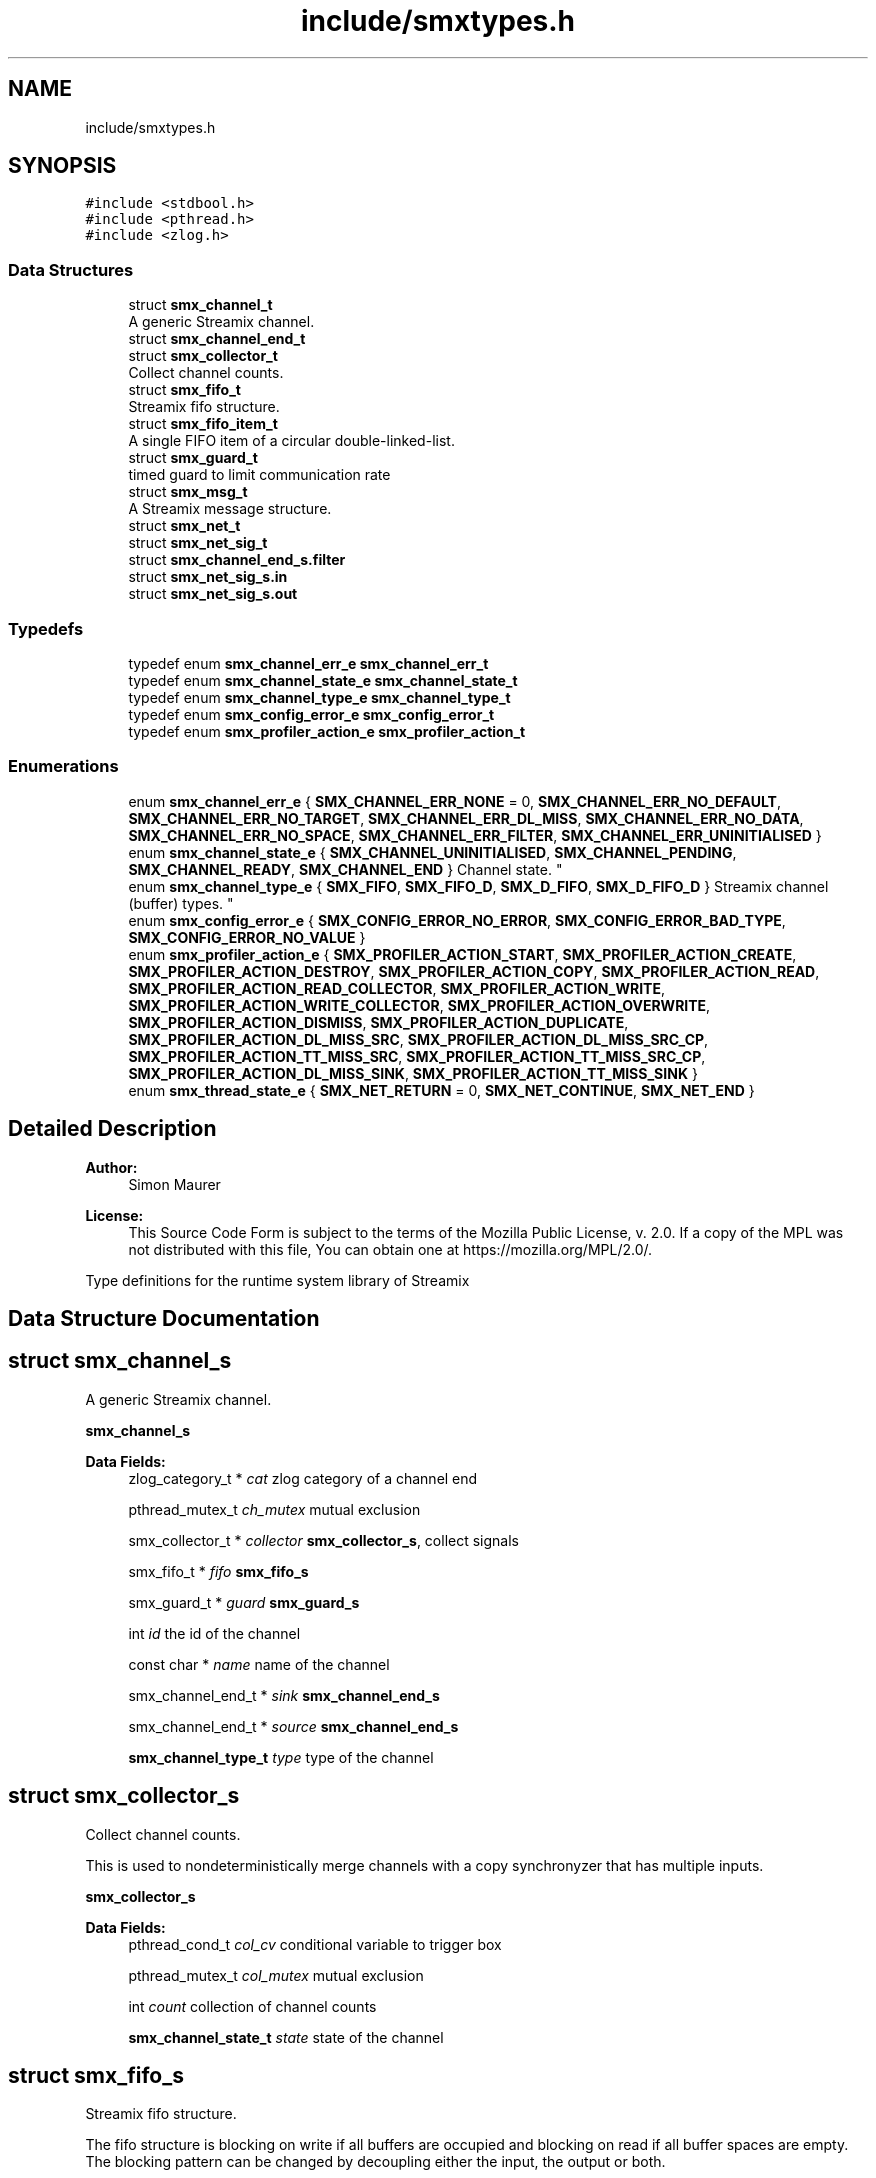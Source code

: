 .TH "include/smxtypes.h" 3 "Wed Feb 26 2020" "Version v0.4.0" "libsmxrts" \" -*- nroff -*-
.ad l
.nh
.SH NAME
include/smxtypes.h
.SH SYNOPSIS
.br
.PP
\fC#include <stdbool\&.h>\fP
.br
\fC#include <pthread\&.h>\fP
.br
\fC#include <zlog\&.h>\fP
.br

.SS "Data Structures"

.in +1c
.ti -1c
.RI "struct \fBsmx_channel_t\fP"
.br
.RI "A generic Streamix channel\&. "
.ti -1c
.RI "struct \fBsmx_channel_end_t\fP"
.br
.ti -1c
.RI "struct \fBsmx_collector_t\fP"
.br
.RI "Collect channel counts\&. "
.ti -1c
.RI "struct \fBsmx_fifo_t\fP"
.br
.RI "Streamix fifo structure\&. "
.ti -1c
.RI "struct \fBsmx_fifo_item_t\fP"
.br
.RI "A single FIFO item of a circular double-linked-list\&. "
.ti -1c
.RI "struct \fBsmx_guard_t\fP"
.br
.RI "timed guard to limit communication rate "
.ti -1c
.RI "struct \fBsmx_msg_t\fP"
.br
.RI "A Streamix message structure\&. "
.ti -1c
.RI "struct \fBsmx_net_t\fP"
.br
.ti -1c
.RI "struct \fBsmx_net_sig_t\fP"
.br
.ti -1c
.RI "struct \fBsmx_channel_end_s\&.filter\fP"
.br
.ti -1c
.RI "struct \fBsmx_net_sig_s\&.in\fP"
.br
.ti -1c
.RI "struct \fBsmx_net_sig_s\&.out\fP"
.br
.in -1c
.SS "Typedefs"

.in +1c
.ti -1c
.RI "typedef enum \fBsmx_channel_err_e\fP \fBsmx_channel_err_t\fP"
.br
.ti -1c
.RI "typedef enum \fBsmx_channel_state_e\fP \fBsmx_channel_state_t\fP"
.br
.ti -1c
.RI "typedef enum \fBsmx_channel_type_e\fP \fBsmx_channel_type_t\fP"
.br
.ti -1c
.RI "typedef enum \fBsmx_config_error_e\fP \fBsmx_config_error_t\fP"
.br
.ti -1c
.RI "typedef enum \fBsmx_profiler_action_e\fP \fBsmx_profiler_action_t\fP"
.br
.in -1c
.SS "Enumerations"

.in +1c
.ti -1c
.RI "enum \fBsmx_channel_err_e\fP { \fBSMX_CHANNEL_ERR_NONE\fP = 0, \fBSMX_CHANNEL_ERR_NO_DEFAULT\fP, \fBSMX_CHANNEL_ERR_NO_TARGET\fP, \fBSMX_CHANNEL_ERR_DL_MISS\fP, \fBSMX_CHANNEL_ERR_NO_DATA\fP, \fBSMX_CHANNEL_ERR_NO_SPACE\fP, \fBSMX_CHANNEL_ERR_FILTER\fP, \fBSMX_CHANNEL_ERR_UNINITIALISED\fP }"
.br
.ti -1c
.RI "enum \fBsmx_channel_state_e\fP { \fBSMX_CHANNEL_UNINITIALISED\fP, \fBSMX_CHANNEL_PENDING\fP, \fBSMX_CHANNEL_READY\fP, \fBSMX_CHANNEL_END\fP }
.RI "Channel state\&. ""
.br
.ti -1c
.RI "enum \fBsmx_channel_type_e\fP { \fBSMX_FIFO\fP, \fBSMX_FIFO_D\fP, \fBSMX_D_FIFO\fP, \fBSMX_D_FIFO_D\fP }
.RI "Streamix channel (buffer) types\&. ""
.br
.ti -1c
.RI "enum \fBsmx_config_error_e\fP { \fBSMX_CONFIG_ERROR_NO_ERROR\fP, \fBSMX_CONFIG_ERROR_BAD_TYPE\fP, \fBSMX_CONFIG_ERROR_NO_VALUE\fP }"
.br
.ti -1c
.RI "enum \fBsmx_profiler_action_e\fP { \fBSMX_PROFILER_ACTION_START\fP, \fBSMX_PROFILER_ACTION_CREATE\fP, \fBSMX_PROFILER_ACTION_DESTROY\fP, \fBSMX_PROFILER_ACTION_COPY\fP, \fBSMX_PROFILER_ACTION_READ\fP, \fBSMX_PROFILER_ACTION_READ_COLLECTOR\fP, \fBSMX_PROFILER_ACTION_WRITE\fP, \fBSMX_PROFILER_ACTION_WRITE_COLLECTOR\fP, \fBSMX_PROFILER_ACTION_OVERWRITE\fP, \fBSMX_PROFILER_ACTION_DISMISS\fP, \fBSMX_PROFILER_ACTION_DUPLICATE\fP, \fBSMX_PROFILER_ACTION_DL_MISS_SRC\fP, \fBSMX_PROFILER_ACTION_DL_MISS_SRC_CP\fP, \fBSMX_PROFILER_ACTION_TT_MISS_SRC\fP, \fBSMX_PROFILER_ACTION_TT_MISS_SRC_CP\fP, \fBSMX_PROFILER_ACTION_DL_MISS_SINK\fP, \fBSMX_PROFILER_ACTION_TT_MISS_SINK\fP }"
.br
.ti -1c
.RI "enum \fBsmx_thread_state_e\fP { \fBSMX_NET_RETURN\fP = 0, \fBSMX_NET_CONTINUE\fP, \fBSMX_NET_END\fP }"
.br
.in -1c
.SH "Detailed Description"
.PP 

.PP
\fBAuthor:\fP
.RS 4
Simon Maurer 
.RE
.PP
\fBLicense:\fP
.RS 4
This Source Code Form is subject to the terms of the Mozilla Public License, v\&. 2\&.0\&. If a copy of the MPL was not distributed with this file, You can obtain one at https://mozilla.org/MPL/2.0/\&.
.RE
.PP
Type definitions for the runtime system library of Streamix 
.SH "Data Structure Documentation"
.PP 
.SH "struct smx_channel_s"
.PP 
A generic Streamix channel\&. 

\fBsmx_channel_s\fP 
.PP
\fBData Fields:\fP
.RS 4
zlog_category_t * \fIcat\fP zlog category of a channel end 
.br
.PP
pthread_mutex_t \fIch_mutex\fP mutual exclusion 
.br
.PP
smx_collector_t * \fIcollector\fP \fBsmx_collector_s\fP, collect signals 
.br
.PP
smx_fifo_t * \fIfifo\fP \fBsmx_fifo_s\fP 
.br
.PP
smx_guard_t * \fIguard\fP \fBsmx_guard_s\fP 
.br
.PP
int \fIid\fP the id of the channel 
.br
.PP
const char * \fIname\fP name of the channel 
.br
.PP
smx_channel_end_t * \fIsink\fP \fBsmx_channel_end_s\fP 
.br
.PP
smx_channel_end_t * \fIsource\fP \fBsmx_channel_end_s\fP 
.br
.PP
\fBsmx_channel_type_t\fP \fItype\fP type of the channel 
.br
.PP
.RE
.PP
.SH "struct smx_collector_s"
.PP 
Collect channel counts\&. 

This is used to nondeterministically merge channels with a copy synchronyzer that has multiple inputs\&.
.PP
\fBsmx_collector_s\fP 
.PP
\fBData Fields:\fP
.RS 4
pthread_cond_t \fIcol_cv\fP conditional variable to trigger box 
.br
.PP
pthread_mutex_t \fIcol_mutex\fP mutual exclusion 
.br
.PP
int \fIcount\fP collection of channel counts 
.br
.PP
\fBsmx_channel_state_t\fP \fIstate\fP state of the channel 
.br
.PP
.RE
.PP
.SH "struct smx_fifo_s"
.PP 
Streamix fifo structure\&. 

The fifo structure is blocking on write if all buffers are occupied and blocking on read if all buffer spaces are empty\&. The blocking pattern can be changed by decoupling either the input, the output or both\&.
.PP
\fBsmx_fifo_s\fP 
.PP
\fBData Fields:\fP
.RS 4
smx_msg_t * \fIbackup\fP \fBsmx_msg_s\fP, msg space for decoupling 
.br
.PP
int \fIcopy\fP counts number of copy operations 
.br
.PP
int \fIcount\fP counts occupied space 
.br
.PP
smx_fifo_item_t * \fIhead\fP pointer to the heda of the FIFO 
.br
.PP
int \fIlength\fP size of the FIFO 
.br
.PP
int \fIoverwrite\fP counts number of overwrite operations 
.br
.PP
smx_fifo_item_t * \fItail\fP pointer to the tail of the FIFO 
.br
.PP
.RE
.PP
.SH "struct smx_fifo_item_s"
.PP 
A single FIFO item of a circular double-linked-list\&. 

\fBsmx_fifo_item_s\fP 
.PP
\fBData Fields:\fP
.RS 4
smx_msg_t * \fImsg\fP \fBsmx_msg_s\fP 
.br
.PP
smx_fifo_item_t * \fInext\fP pointer to the next item 
.br
.PP
smx_fifo_item_t * \fIprev\fP pointer to the previous item 
.br
.PP
.RE
.PP
.SH "struct smx_guard_s"
.PP 
timed guard to limit communication rate 

\fBsmx_guard_s\fP 
.PP
\fBData Fields:\fP
.RS 4
int \fIfd\fP file descriptor pointing to timer 
.br
.PP
struct timespec \fIiat\fP minumum inter-arrival-time 
.br
.PP
.RE
.PP
.SH "struct smx_net_s"
.PP 
Common fields of a streamix net\&.
.PP
\fBsmx_net_s\fP 
.PP
\fBData Fields:\fP
.RS 4
void * \fIattr\fP custom attributes of special nets 
.br
.PP
zlog_category_t * \fIcat\fP the log category 
.br
.PP
void * \fIconf\fP pointer to the XML configuration 
.br
.PP
unsigned long \fIcount\fP loop counter 
.br
.PP
struct timespec \fIend_wall\fP end time of a net (befoer cleanup) 
.br
.PP
bool \fIhas_profiler\fP is profiler enabled? 
.br
.PP
bool \fIhas_type_filter\fP is type filter enabled? 
.br
.PP
unsigned int \fIid\fP a unique net id 
.br
.PP
const char * \fIimpl\fP the name of the box implementation 
.br
.PP
pthread_barrier_t * \fIinit_done\fP pointer to the init sync barrier 
.br
.PP
const char * \fIname\fP the name of the net 
.br
.PP
int \fIpriority\fP the thread priority of the net\&. 0 means ET, >0 means TT 
.br
.PP
smx_net_sig_t * \fIsig\fP the net port signature 
.br
.PP
struct timespec \fIstart_wall\fP start time of a net (after init) 
.br
.PP
.RE
.PP
.SH "struct smx_net_sig_s"
.PP 
The signature of a net
.PP
\fBsmx_net_sig_s\fP 
.PP
\fBData Fields:\fP
.RS 4
struct \fBsmx_net_sig_s\fP \fIin\fP input channels 
.br
.PP
struct \fBsmx_net_sig_s\fP \fIout\fP output channels 
.br
.PP
.RE
.PP
.SH "struct smx_channel_end_s\&.filter"
.PP 
\fBData Fields:\fP
.RS 4
int \fIcount\fP 
.br
.PP
char ** \fIitems\fP 
.br
.PP
.RE
.PP
.SH "struct smx_net_sig_s\&.in"
.PP 
\fBData Fields:\fP
.RS 4
int \fIcount\fP the number of connected input ports 
.br
.PP
int \fIlen\fP the number of input ports 
.br
.PP
smx_channel_t ** \fIports\fP an array of channel pointers 
.br
.PP
.RE
.PP
.SH "struct smx_net_sig_s\&.out"
.PP 
\fBData Fields:\fP
.RS 4
int \fIcount\fP the number of connected output ports 
.br
.PP
int \fIlen\fP the number of output ports 
.br
.PP
smx_channel_t ** \fIports\fP an array of channel pointers 
.br
.PP
.RE
.PP
.SH "Typedef Documentation"
.PP 
.SS "typedef enum \fBsmx_channel_err_e\fP \fBsmx_channel_err_t\fP"
The streamix channel error type\&. Refer to the error enumeration definition for more details \fBsmx_channel_err_e\fP\&. 
.SS "typedef enum \fBsmx_channel_state_e\fP \fBsmx_channel_state_t\fP"
\fBsmx_channel_state_e\fP 
.SS "typedef enum \fBsmx_channel_type_e\fP \fBsmx_channel_type_t\fP"
\fBsmx_channel_type_e\fP 
.SS "typedef enum \fBsmx_config_error_e\fP \fBsmx_config_error_t\fP"
\fBsmx_config_error_e\fP 
.SS "typedef enum \fBsmx_profiler_action_e\fP \fBsmx_profiler_action_t\fP"
\fBsmx_profiler_action_e\fP 
.SH "Enumeration Type Documentation"
.PP 
.SS "enum \fBsmx_channel_err_e\fP"
The error state of a channel end 
.PP
\fBEnumerator\fP
.in +1c
.TP
\fB\fISMX_CHANNEL_ERR_NONE \fP\fP
no error 
.TP
\fB\fISMX_CHANNEL_ERR_NO_DEFAULT \fP\fP
no default message for decoupled read 
.TP
\fB\fISMX_CHANNEL_ERR_NO_TARGET \fP\fP
connecting net has terminated 
.TP
\fB\fISMX_CHANNEL_ERR_DL_MISS \fP\fP
connecting net missed its deadline 
.TP
\fB\fISMX_CHANNEL_ERR_NO_DATA \fP\fP
unexpectedly, the channel has no data 
.TP
\fB\fISMX_CHANNEL_ERR_NO_SPACE \fP\fP
unexpectedly, the channel has no space 
.TP
\fB\fISMX_CHANNEL_ERR_FILTER \fP\fP
the msg type does not match the filter 
.TP
\fB\fISMX_CHANNEL_ERR_UNINITIALISED \fP\fP
the channel was never initialised 
.SS "enum \fBsmx_channel_state_e\fP"

.PP
Channel state\&. This allows to indicate wheter a producer connected to the channel has terminated and wheter data is available to read\&. The second point is important in combination with copy synchronizers\&. 
.PP
\fBEnumerator\fP
.in +1c
.TP
\fB\fISMX_CHANNEL_UNINITIALISED \fP\fP
decoupled channel was never written to 
.TP
\fB\fISMX_CHANNEL_PENDING \fP\fP
channel is waiting for a signal 
.TP
\fB\fISMX_CHANNEL_READY \fP\fP
channel is ready to read from 
.TP
\fB\fISMX_CHANNEL_END \fP\fP
net connected to channel end has terminated 
.SS "enum \fBsmx_channel_type_e\fP"

.PP
Streamix channel (buffer) types\&. 
.PP
\fBEnumerator\fP
.in +1c
.TP
\fB\fISMX_FIFO \fP\fP
a simple FIFO 
.TP
\fB\fISMX_FIFO_D \fP\fP
a FIFO with decoupled output 
.TP
\fB\fISMX_D_FIFO \fP\fP
a FIFO with decoupled input 
.TP
\fB\fISMX_D_FIFO_D \fP\fP
a FIFO with decoupled input and output 
.SS "enum \fBsmx_config_error_e\fP"
The list of config read errors\&. 
.PP
\fBEnumerator\fP
.in +1c
.TP
\fB\fISMX_CONFIG_ERROR_NO_ERROR \fP\fP
No error 
.TP
\fB\fISMX_CONFIG_ERROR_BAD_TYPE \fP\fP
The item exists but the type does not match 
.TP
\fB\fISMX_CONFIG_ERROR_NO_VALUE \fP\fP
The item does not exist 
.SS "enum \fBsmx_profiler_action_e\fP"
The different actions a profiler can log\&. 
.PP
\fBEnumerator\fP
.in +1c
.TP
\fB\fISMX_PROFILER_ACTION_START \fP\fP
start a net\&. 
.TP
\fB\fISMX_PROFILER_ACTION_CREATE \fP\fP
create a msg, channel, or net\&. 
.TP
\fB\fISMX_PROFILER_ACTION_DESTROY \fP\fP
destroy a msg, channel, or net\&. 
.TP
\fB\fISMX_PROFILER_ACTION_COPY \fP\fP
copy a message\&. 
.TP
\fB\fISMX_PROFILER_ACTION_READ \fP\fP
read from a channel\&. 
.TP
\fB\fISMX_PROFILER_ACTION_READ_COLLECTOR \fP\fP
read from a collector\&. 
.TP
\fB\fISMX_PROFILER_ACTION_WRITE \fP\fP
write to a channel\&. 
.TP
\fB\fISMX_PROFILER_ACTION_WRITE_COLLECTOR \fP\fP
write to a collector\&. 
.TP
\fB\fISMX_PROFILER_ACTION_OVERWRITE \fP\fP
overwrite a message in a channel\&. 
.TP
\fB\fISMX_PROFILER_ACTION_DISMISS \fP\fP
dismiss a message in a channel\&. 
.TP
\fB\fISMX_PROFILER_ACTION_DUPLICATE \fP\fP
duplicate a message in a channel\&. 
.TP
\fB\fISMX_PROFILER_ACTION_DL_MISS_SRC \fP\fP
rt producer missed a deadline\&. 
.TP
\fB\fISMX_PROFILER_ACTION_DL_MISS_SRC_CP \fP\fP
rt producer missed a deadline, msg duplicated\&. 
.TP
\fB\fISMX_PROFILER_ACTION_TT_MISS_SRC \fP\fP
non-rt producer missed a tt interval\&. 
.TP
\fB\fISMX_PROFILER_ACTION_TT_MISS_SRC_CP \fP\fP
non-rt producer missed a tt interval, msg duplicated\&. 
.TP
\fB\fISMX_PROFILER_ACTION_DL_MISS_SINK \fP\fP
rt consumer missed a deadline\&. 
.TP
\fB\fISMX_PROFILER_ACTION_TT_MISS_SINK \fP\fP
non-rt consumer missed a tt interval\&. 
.SS "enum \fBsmx_thread_state_e\fP"
Constants to indicate wheter a thread should terminate or continue\&. Use one of these values to return from the main box implemenation funtion\&. 
.PP
\fBEnumerator\fP
.in +1c
.TP
\fB\fISMX_NET_RETURN \fP\fP
decide automatically wheather to end or go on 
.TP
\fB\fISMX_NET_CONTINUE \fP\fP
continue to call the box implementation fct 
.TP
\fB\fISMX_NET_END \fP\fP
end thread 
.SH "Author"
.PP 
Generated automatically by Doxygen for libsmxrts from the source code\&.
